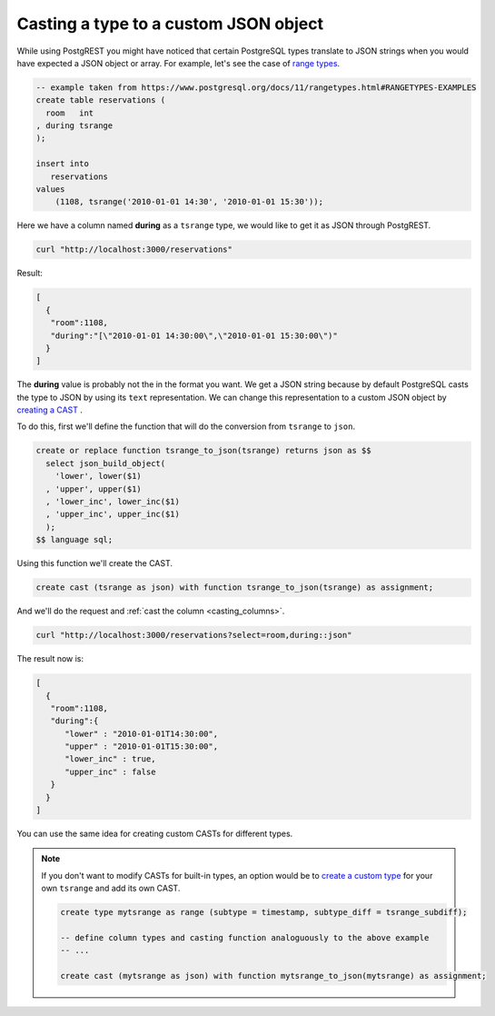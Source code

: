 Casting a type to a custom JSON object
======================================

While using PostgREST you might have noticed that certain PostgreSQL types translate to JSON strings when you would
have expected a JSON object or array. For example, let's see the case of `range types <https://www.postgresql.org/docs/11/rangetypes.html>`_.

.. code-block:: postgres

   -- example taken from https://www.postgresql.org/docs/11/rangetypes.html#RANGETYPES-EXAMPLES
   create table reservations (
     room   int
   , during tsrange
   );

   insert into
      reservations
   values
       (1108, tsrange('2010-01-01 14:30', '2010-01-01 15:30'));

Here we have a column named **during** as a ``tsrange`` type, we would like to get it as JSON through PostgREST.

.. code-block:: bash

   curl "http://localhost:3000/reservations"

Result:

.. code-block:: json

   [
     {
      "room":1108,
      "during":"[\"2010-01-01 14:30:00\",\"2010-01-01 15:30:00\")"
     }
   ]

The **during** value is probably not the in the format you want. We get a JSON string because by default PostgreSQL casts
the type to JSON by using its ``text`` representation. We can change this representation to a custom JSON object by `creating a CAST <https://www.postgresql.org/docs/current/sql-createcast.html>`_ .

To do this, first we'll define the function that will do the conversion from ``tsrange`` to ``json``.

.. code-block:: postgres

   create or replace function tsrange_to_json(tsrange) returns json as $$
     select json_build_object(
       'lower', lower($1)
     , 'upper', upper($1)
     , 'lower_inc', lower_inc($1)
     , 'upper_inc', upper_inc($1)
     );
   $$ language sql;

Using this function we'll create the CAST.

.. code-block:: postgres

   create cast (tsrange as json) with function tsrange_to_json(tsrange) as assignment;

And we'll do the request and :ref:`cast the column <casting_columns>`.

.. code-block:: bash

   curl "http://localhost:3000/reservations?select=room,during::json"

The result now is:

.. code-block:: json

   [
     {
      "room":1108,
      "during":{
         "lower" : "2010-01-01T14:30:00",
         "upper" : "2010-01-01T15:30:00",
         "lower_inc" : true,
         "upper_inc" : false
      }
     }
   ]

You can use the same idea for creating custom CASTs for different types.

.. note::

   If you don't want to modify CASTs for built-in types, an option would be to `create a custom type <https://www.postgresql.org/docs/current/sql-createtype.html>`_ 
   for your own ``tsrange`` and add its own CAST.

   .. code-block:: postgres

      create type mytsrange as range (subtype = timestamp, subtype_diff = tsrange_subdiff);

      -- define column types and casting function analoguously to the above example
      -- ...

      create cast (mytsrange as json) with function mytsrange_to_json(mytsrange) as assignment;
